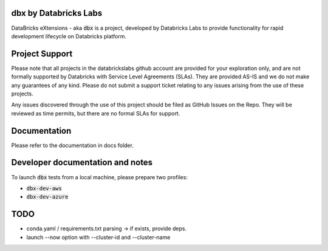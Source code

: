 dbx by Databricks Labs
======================

DataBricks eXtensions - aka :code:`dbx` is a project, developed by Databricks Labs to  provide functionality for rapid development lifecycle on Databricks platform.

Project Support
===============

Please note that all projects in the databrickslabs github account are provided for your exploration only, and are not formally supported by Databricks with Service Level Agreements (SLAs). 
They are provided AS-IS and we do not make any guarantees of any kind. Please do not submit a support ticket relating to any issues arising from the use of these projects.

Any issues discovered through the use of this project should be filed as GitHub Issues on the Repo. They will be reviewed as time permits, but there are no formal SLAs for support.

Documentation
=============

Please refer to the documentation in docs folder.

Developer documentation and notes
=================================

To launch :code:`dbx` tests from a local machine, please prepare two profiles:

* :code:`dbx-dev-aws`
* :code:`dbx-dev-azure`


TODO
====

* conda.yaml / requirements.txt parsing -> if exists, provide deps.
* launch --now option with --cluster-id and --cluster-name


